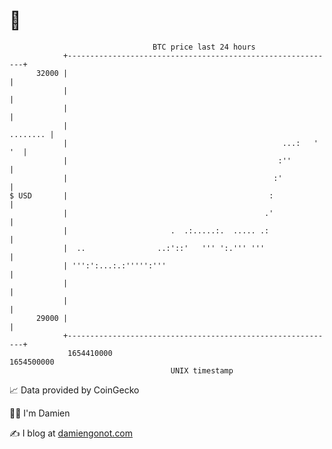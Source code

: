 * 👋

#+begin_example
                                   BTC price last 24 hours                    
               +------------------------------------------------------------+ 
         32000 |                                                            | 
               |                                                            | 
               |                                                            | 
               |                                                   ........ | 
               |                                                ...:   ' '  | 
               |                                               :''          | 
               |                                              :'            | 
   $ USD       |                                             :              | 
               |                                            .'              | 
               |                       .  .:.....:.  ..... .:               | 
               |  ..                ..:'::'   ''' ':.''' '''                | 
               | ''':':...:.:''''':'''                                      | 
               |                                                            | 
               |                                                            | 
         29000 |                                                            | 
               +------------------------------------------------------------+ 
                1654410000                                        1654500000  
                                       UNIX timestamp                         
#+end_example
📈 Data provided by CoinGecko

🧑‍💻 I'm Damien

✍️ I blog at [[https://www.damiengonot.com][damiengonot.com]]
